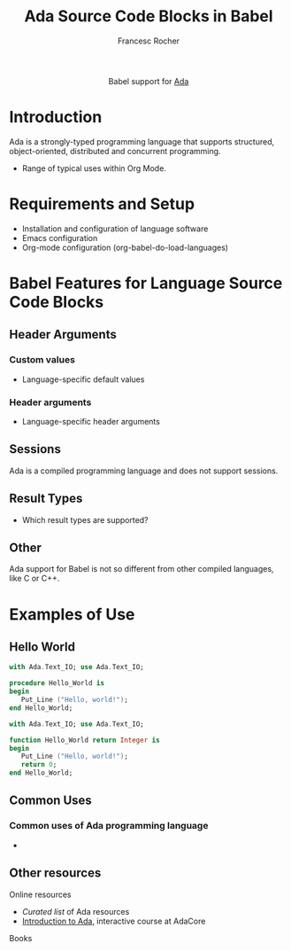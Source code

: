#+OPTIONS:    H:3 num:nil toc:2 \n:nil ::t |:t ^:{} -:t f:t *:t tex:t d:(HIDE) tags:not-in-toc broken-links:nil
#+STARTUP:    align fold nodlcheck hidestars oddeven lognotestate hideblocks
#+SEQ_TODO:   TODO(t) INPROGRESS(i) WAITING(w@) | DONE(d) CANCELED(c@)
#+TAGS:       Write(w) Update(u) Fix(f) Check(c) noexport(n)
#+TITLE:      Ada Source Code Blocks in Babel
#+AUTHOR:     Francesc Rocher
#+EMAIL:      francesc.rocher at gmail dot com
#+LANGUAGE:   en
#+HTML_LINK_UP:    index.html
#+HTML_LINK_HOME:  https://orgmode.org/worg/
#+EXCLUDE_TAGS: noexport

#+name: banner
#+begin_export html
  <div id="subtitle" style="float: center; text-align: center;">
  <p>
  Babel support for <a href="https://www.adaic.org/">Ada</a>
  </p>
  <p>
  <a href="https://www.adaic.org/">
  <img src="https://upload.wikimedia.org/wikipedia/commons/thumb/d/d6/Ada_Mascot_with_slogan.svg/330px-Ada_Mascot_with_slogan.svg.png" width="242"/>
  </a>
  </p>
  </div>
#+end_export

* Template Checklist [4/12]                                        :noexport:
  - [X] Revise #+TITLE:
  - [X] Indicate #+AUTHOR:
  - [X] Add #+EMAIL:
  - [X] Revise banner source block [3/3]
    - [X] Add link to a useful language web site
    - [X] Replace "Language" with language name
    - [X] Find a suitable graphic and use it to link to the language web site
  - [ ] Write an [[Introduction]]
  - [ ] Describe [[Requirements and Setup][Requirements and Setup]]
  - [ ] Replace "Language" with language name in [[Org Mode Features for Language Source Code Blocks][Babel Features for Language Source Code Blocks]]
  - [ ] Describe [[Header Arguments][Header Arguments]]
  - [ ] Describe support for [[Sessions]]
  - [ ] Describe [[Result Types][Result Types]]
  - [ ] Describe [[Other]] differences from supported languages
  - [ ] Provide brief [[Examples of Use][Examples of Use]]

* Introduction
Ada is a strongly-typed programming language that supports structured,
object-oriented, distributed and concurrent programming.

  - Range of typical uses within Org Mode.
   * Teaching Ada
   * Literate programming with Ada

* Requirements and Setup
  - Installation and configuration of language software
  - Emacs configuration
  - Org-mode configuration (org-babel-do-load-languages)

* Babel Features for Language Source Code Blocks
** Header Arguments
*** Custom values
   - Language-specific default values
*** Header arguments
   - Language-specific header arguments
** Sessions
Ada is a compiled programming language and does not support sessions.
** Result Types
   - Which result types are supported?
** Other
Ada support for Babel is not so different from other compiled languages, like C
or C++.

* Examples of Use
** Hello World
#+BEGIN_SRC ada
  with Ada.Text_IO; use Ada.Text_IO;

  procedure Hello_World is
  begin
     Put_Line ("Hello, world!");
  end Hello_World;
#+END_SRC

#+RESULTS:
: [ result will appear here ]

#+BEGIN_SRC ada
  with Ada.Text_IO; use Ada.Text_IO;

  function Hello_World return Integer is
  begin
     Put_Line ("Hello, world!");
     return 0;
  end Hello_World;
#+END_SRC

#+RESULTS:
: [ result will appear here ]
** Common Uses
*** Common uses of Ada programming language
   *

** Other resources
**** Online resources
   * [[blah][Curated list]] of Ada resources
   * [[https://learn.adacore.com/courses/intro-to-ada/][Introduction to Ada]], interactive course at AdaCore
**** Books
